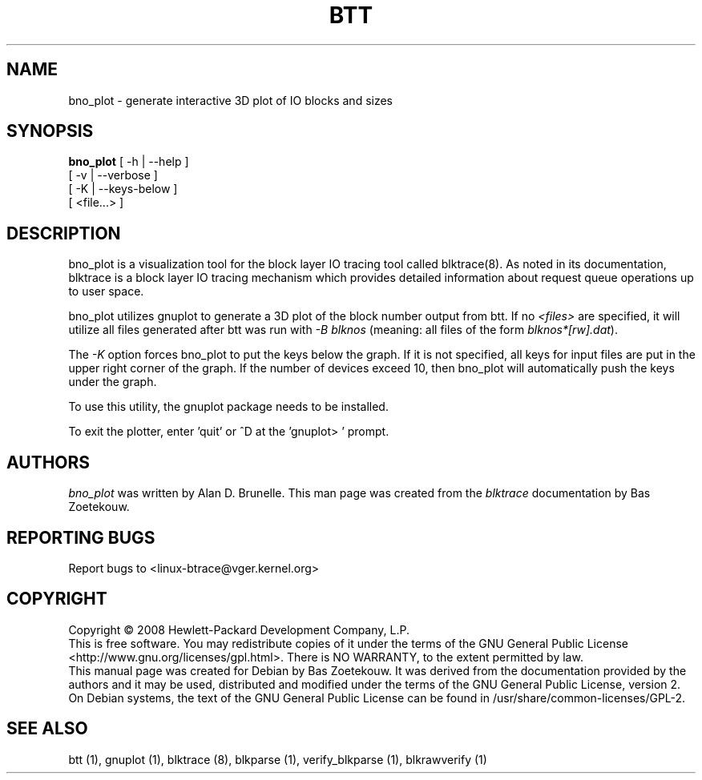 .TH BTT 1 "February 22, 2007" "blktrace git\-20080213182518" ""


.SH NAME
bno_plot \- generate interactive 3D plot of IO blocks and sizes


.SH SYNOPSIS
.B bno_plot
[ \-h | \-\-help ]
.br
         [ \-v | \-\-verbose ]
.br
         [ \-K | \-\-keys-below ]
.br
         [ <file...> ]
.br


.SH DESCRIPTION

bno_plot is a visualization tool for the block layer IO tracing tool called
blktrace(8).  As noted in its documentation, blktrace 
is a block layer IO tracing mechanism which provides detailed
information about request queue operations up to user space.

bno_plot utilizes gnuplot to generate a 3D plot of the block number output from
btt.  If no \fI<files>\fR are specified, it will utilize all files generated after
btt was run with \fI-B blknos\fR (meaning: all files of the form \fIblknos*[rw].dat\fR).

The \fI-K\fR option forces bno_plot to put the keys below the graph.  If it is
not specified, all keys for input files are put in the upper right corner of the
graph. If the number of devices exceed 10, then bno_plot will automatically
push the keys under the graph.

To use this utility, the gnuplot package needs to be installed.

To exit the plotter, enter 'quit' or ^D at the 'gnuplot> ' prompt.

.SH AUTHORS
\fIbno_plot\fR was written by Alan D. Brunelle.  This man page was created
from the \fIblktrace\fR documentation by Bas Zoetekouw.


.SH "REPORTING BUGS"
Report bugs to <linux\-btrace@vger.kernel.org>

.SH COPYRIGHT
Copyright \(co 2008 Hewlett-Packard Development Company, L.P.
.br
This is free software.  You may redistribute copies of it under the terms of
the GNU General Public License <http://www.gnu.org/licenses/gpl.html>.
There is NO WARRANTY, to the extent permitted by law.
.br
This manual page was created for Debian by Bas Zoetekouw.  It was derived from
the documentation provided by the authors and it may be used, distributed and
modified under the terms of the GNU General Public License, version 2.
.br
On Debian systems, the text of the GNU General Public License can be found in
/usr/share/common\-licenses/GPL\-2.

.SH "SEE ALSO"
btt (1), gnuplot (1), blktrace (8), blkparse (1), verify_blkparse (1), blkrawverify (1)

